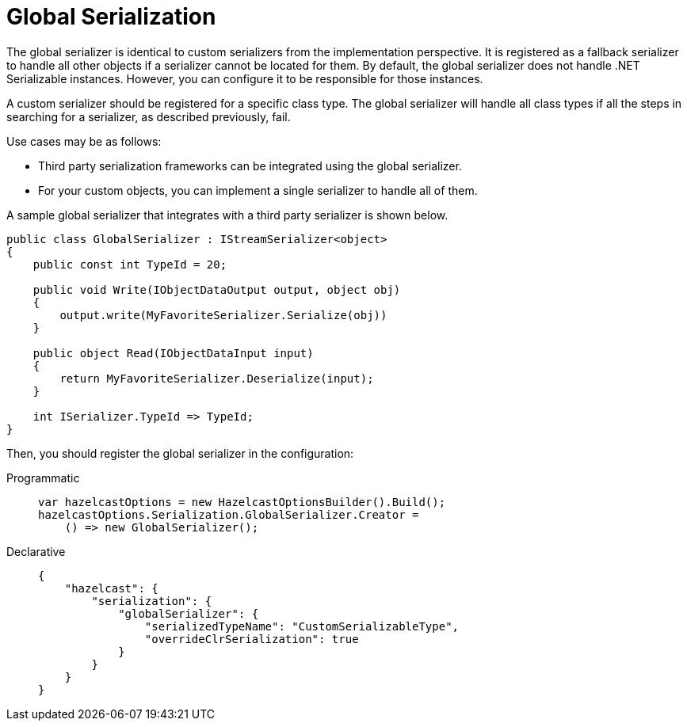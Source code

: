 = Global Serialization

The global serializer is identical to custom serializers from the implementation perspective. It is registered as a fallback serializer to handle all other objects if a serializer cannot be located for them. By default, the global serializer does not handle .NET Serializable instances. However, you can configure it to be responsible for those instances.

A custom serializer should be registered for a specific class type. The global serializer will handle all class types if all the steps in searching for a serializer, as described previously, fail.

Use cases may be as follows:

* Third party serialization frameworks can be integrated using the global serializer.
* For your custom objects, you can implement a single serializer to handle all of them.

A sample global serializer that integrates with a third party serializer is shown below.

[source,csharp]
----
public class GlobalSerializer : IStreamSerializer<object>
{
    public const int TypeId = 20;

    public void Write(IObjectDataOutput output, object obj)
    {
        output.write(MyFavoriteSerializer.Serialize(obj))
    }

    public object Read(IObjectDataInput input)
    {
        return MyFavoriteSerializer.Deserialize(input);
    }

    int ISerializer.TypeId => TypeId;
}
----

Then, you should register the global serializer in the configuration:

[tabs]
==== 
Programmatic:: 
+ 
-- 
[source,csharp]
----
var hazelcastOptions = new HazelcastOptionsBuilder().Build();
hazelcastOptions.Serialization.GlobalSerializer.Creator =
    () => new GlobalSerializer();
----
--

Declarative::
+
[source,json]
----
{
    "hazelcast": {
        "serialization": {
            "globalSerializer": {
                "serializedTypeName": "CustomSerializableType",
                "overrideClrSerialization": true
            }
        }
    }
}
----
====
